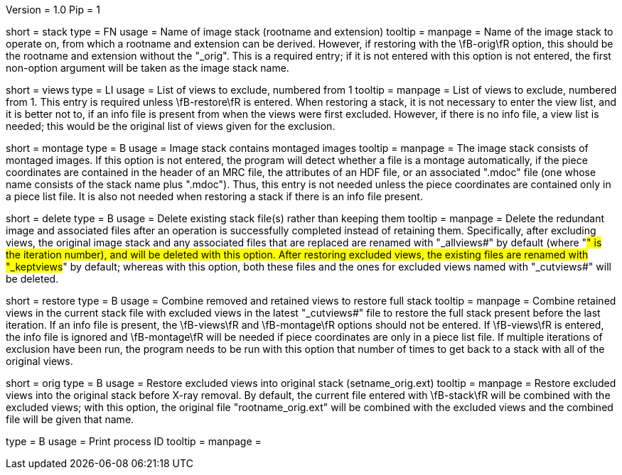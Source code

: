 Version = 1.0
Pip = 1

[Field = StackName]
short = stack
type = FN
usage = Name of image stack (rootname and extension)
tooltip = 
manpage = Name of the image stack to operate on, from which a rootname and
extension can be derived.  However, if restoring with the \fB-orig\fR option,
this should be the rootname and extension without the "_orig".  This is a
required entry; if it is not entered with this option is not entered, the
first non-option argument will be taken as the image stack name.

[Field = ViewsToExclude]
short = views
type = LI
usage = List of views to exclude, numbered from 1
tooltip = 
manpage = List of views to exclude, numbered from 1.  This entry is required
unless \fB-restore\fR is entered.  When restoring a stack,
it is not necessary to enter the view list, and it is better not to, if an
info file is present from when the views were first excluded.  However, if
there is no info file, a view list is needed; this would be the original list
of views given for the exclusion.

[Field = MontagedImages]
short = montage
type = B
usage = Image stack contains montaged images
tooltip = 
manpage = The image stack consists of montaged images.  If this option is not
entered, the program will detect whether a file is a montage automatically, if
the piece coordinates are contained in the header
of an MRC file, the attributes of an HDF file, or an associated ".mdoc" file
(one whose name consists of the stack name plus ".mdoc").  Thus, this entry is
not needed unless the piece coordinates are contained only in a piece list
file.  It is also not needed when restoring a stack if there is an info file
present.

[Field = DeleteOldFiles]
short = delete
type = B
usage = Delete existing stack file(s) rather than keeping them
tooltip = 
manpage = Delete the redundant image and associated files after an operation
is successfully completed instead of retaining them.  Specifically, after
excluding views, the original image stack and any associated files that are
replaced are renamed with "_allviews#" by default (where "#" is the iteration 
number), and will be deleted with this option.  After restoring excluded
views, the existing files are renamed with "_keptviews#" by default; whereas
with this option, both these files and the ones for excluded views named
with "_cutviews#" will be deleted.

[Field = RestoreFullStack]
short = restore
type = B
usage = Combine removed and retained views to restore full stack
tooltip = 
manpage = Combine retained views in the current stack file with excluded views
in the latest "_cutviews#" file to restore the full stack present before the
last iteration.  If an info file is present, the \fB-views\fR and
\fB-montage\fR options should not be entered.  If \fB-views\fR is entered, the
info file is ignored and \fB-montage\fR will be needed if piece coordinates
are only in a piece list file.  If multiple iterations of exclusion have been
run, the program needs to be run with this option that number of times to get
back to a stack with all of the original views.

[Field = OriginalStack]
short = orig
type = B
usage = Restore excluded views into original stack (setname_orig.ext)
tooltip = 
manpage = Restore excluded views into the original stack before X-ray removal.
By default, the current file entered with \fB-stack\fR will be combined with
the excluded views; with this option, the original file "rootname_orig.ext"
will be combined with the excluded views and the combined file will be given
that name.

[Field = PID]
type = B
usage = Print process ID
tooltip =
manpage = 
